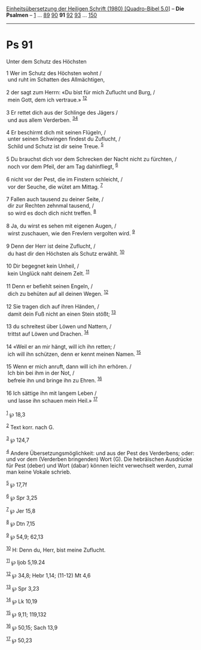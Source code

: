 :PROPERTIES:
:ID:       93617556-bad0-471f-b38f-9554b3829125
:END:
<<navbar>>
[[../index.html][Einheitsübersetzung der Heiligen Schrift (1980)
[Quadro-Bibel 5.0]]] -- *Die Psalmen* -- [[file:Ps_1.html][1]] ...
[[file:Ps_89.html][89]] [[file:Ps_90.html][90]] *91*
[[file:Ps_92.html][92]] [[file:Ps_93.html][93]] ...
[[file:Ps_150.html][150]]

--------------

* Ps 91
  :PROPERTIES:
  :CUSTOM_ID: ps-91
  :END:

<<verses>>

<<v1>>
**** Unter dem Schutz des Höchsten
     :PROPERTIES:
     :CUSTOM_ID: unter-dem-schutz-des-höchsten
     :END:
1 Wer im Schutz des Höchsten wohnt /\\
 und ruht im Schatten des Allmächtigen,\\
\\

<<v2>>
2 der sagt zum Herrn: «Du bist für mich Zuflucht und Burg, /\\
 mein Gott, dem ich vertraue.» ^{[[#fn1][1]][[#fn2][2]]}\\
\\

<<v3>>
3 Er rettet dich aus der Schlinge des Jägers /\\
 und aus allem Verderben. ^{[[#fn3][3]][[#fn4][4]]}\\
\\

<<v4>>
4 Er beschirmt dich mit seinen Flügeln, /\\
 unter seinen Schwingen findest du Zuflucht, /\\
 Schild und Schutz ist dir seine Treue. ^{[[#fn5][5]]}\\
\\

<<v5>>
5 Du brauchst dich vor dem Schrecken der Nacht nicht zu fürchten, /\\
 noch vor dem Pfeil, der am Tag dahinfliegt, ^{[[#fn6][6]]}\\
\\

<<v6>>
6 nicht vor der Pest, die im Finstern schleicht, /\\
 vor der Seuche, die wütet am Mittag. ^{[[#fn7][7]]}\\
\\

<<v7>>
7 Fallen auch tausend zu deiner Seite, /\\
 dir zur Rechten zehnmal tausend, /\\
 so wird es doch dich nicht treffen. ^{[[#fn8][8]]}\\
\\

<<v8>>
8 Ja, du wirst es sehen mit eigenen Augen, /\\
 wirst zuschauen, wie den Frevlern vergolten wird. ^{[[#fn9][9]]}\\
\\

<<v9>>
9 Denn der Herr ist deine Zuflucht, /\\
 du hast dir den Höchsten als Schutz erwählt. ^{[[#fn10][10]]}\\
\\

<<v10>>
10 Dir begegnet kein Unheil, /\\
 kein Unglück naht deinem Zelt. ^{[[#fn11][11]]}\\
\\

<<v11>>
11 Denn er befiehlt seinen Engeln, /\\
 dich zu behüten auf all deinen Wegen. ^{[[#fn12][12]]}\\
\\

<<v12>>
12 Sie tragen dich auf ihren Händen, /\\
 damit dein Fuß nicht an einen Stein stößt; ^{[[#fn13][13]]}\\
\\

<<v13>>
13 du schreitest über Löwen und Nattern, /\\
 trittst auf Löwen und Drachen. ^{[[#fn14][14]]}\\
\\

<<v14>>
14 «Weil er an mir hängt, will ich ihn retten; /\\
 ich will ihn schützen, denn er kennt meinen Namen. ^{[[#fn15][15]]}\\
\\

<<v15>>
15 Wenn er mich anruft, dann will ich ihn erhören. /\\
 Ich bin bei ihm in der Not, /\\
 befreie ihn und bringe ihn zu Ehren. ^{[[#fn16][16]]}\\
\\

<<v16>>
16 Ich sättige ihn mit langem Leben /\\
 und lasse ihn schauen mein Heil.» ^{[[#fn17][17]]}\\
\\

^{[[#fnm1][1]]} ℘ 18,3

^{[[#fnm2][2]]} Text korr. nach G.

^{[[#fnm3][3]]} ℘ 124,7

^{[[#fnm4][4]]} Andere Übersetzungsmöglichkeit: und aus der Pest des
Verderbens; oder: und vor dem (Verderben bringenden) Wort (G). Die
hebräischen Ausdrücke für Pest (deber) und Wort (dabar) können leicht
verwechselt werden, zumal man keine Vokale schrieb.

^{[[#fnm5][5]]} ℘ 17,7f

^{[[#fnm6][6]]} ℘ Spr 3,25

^{[[#fnm7][7]]} ℘ Jer 15,8

^{[[#fnm8][8]]} ℘ Dtn 7,15

^{[[#fnm9][9]]} ℘ 54,9; 62,13

^{[[#fnm10][10]]} H: Denn du, Herr, bist meine Zuflucht.

^{[[#fnm11][11]]} ℘ Ijob 5,19.24

^{[[#fnm12][12]]} ℘ 34,8; Hebr 1,14; (11-12) Mt 4,6

^{[[#fnm13][13]]} ℘ Spr 3,23

^{[[#fnm14][14]]} ℘ Lk 10,19

^{[[#fnm15][15]]} ℘ 9,11; 119,132

^{[[#fnm16][16]]} ℘ 50,15; Sach 13,9

^{[[#fnm17][17]]} ℘ 50,23
